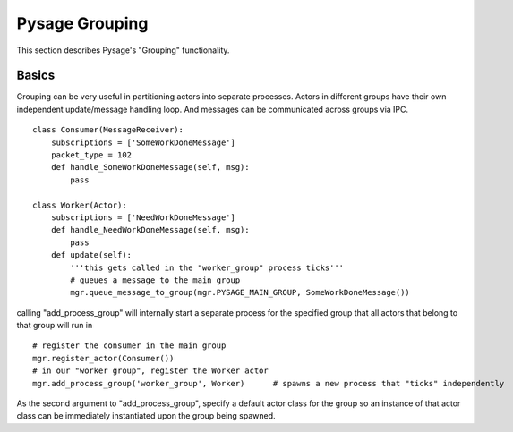 Pysage Grouping
================

This section describes Pysage's "Grouping" functionality.

Basics
---------------------------------
Grouping can be very useful in partitioning actors into separate processes.  Actors in different groups have their own independent update/message handling loop.  And messages can be communicated across groups via IPC.  
::

    class Consumer(MessageReceiver):
        subscriptions = ['SomeWorkDoneMessage']
        packet_type = 102
        def handle_SomeWorkDoneMessage(self, msg):
            pass
    
    class Worker(Actor):
        subscriptions = ['NeedWorkDoneMessage']
        def handle_NeedWorkDoneMessage(self, msg):
            pass
        def update(self):
            '''this gets called in the "worker_group" process ticks'''
            # queues a message to the main group
            mgr.queue_message_to_group(mgr.PYSAGE_MAIN_GROUP, SomeWorkDoneMessage())

calling "add_process_group" will internally start a separate process for the specified group that all actors that belong to that group will run in
::

    # register the consumer in the main group
    mgr.register_actor(Consumer())
    # in our "worker group", register the Worker actor
    mgr.add_process_group('worker_group', Worker)      # spawns a new process that "ticks" independently

As the second argument to "add_process_group", specify a default actor class for the group so an instance of that actor class can be immediately instantiated upon the group being spawned.

